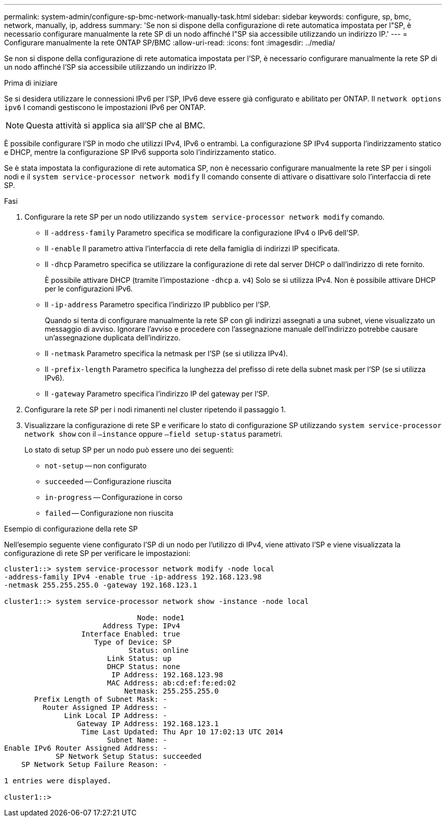 ---
permalink: system-admin/configure-sp-bmc-network-manually-task.html 
sidebar: sidebar 
keywords: configure, sp, bmc, network, manually, ip, address 
summary: 'Se non si dispone della configurazione di rete automatica impostata per l"SP, è necessario configurare manualmente la rete SP di un nodo affinché l"SP sia accessibile utilizzando un indirizzo IP.' 
---
= Configurare manualmente la rete ONTAP SP/BMC
:allow-uri-read: 
:icons: font
:imagesdir: ../media/


[role="lead"]
Se non si dispone della configurazione di rete automatica impostata per l'SP, è necessario configurare manualmente la rete SP di un nodo affinché l'SP sia accessibile utilizzando un indirizzo IP.

.Prima di iniziare
Se si desidera utilizzare le connessioni IPv6 per l'SP, IPv6 deve essere già configurato e abilitato per ONTAP. Il `network options ipv6` I comandi gestiscono le impostazioni IPv6 per ONTAP.

[NOTE]
====
Questa attività si applica sia all'SP che al BMC.

====
È possibile configurare l'SP in modo che utilizzi IPv4, IPv6 o entrambi. La configurazione SP IPv4 supporta l'indirizzamento statico e DHCP, mentre la configurazione SP IPv6 supporta solo l'indirizzamento statico.

Se è stata impostata la configurazione di rete automatica SP, non è necessario configurare manualmente la rete SP per i singoli nodi e il `system service-processor network modify` Il comando consente di attivare o disattivare solo l'interfaccia di rete SP.

.Fasi
. Configurare la rete SP per un nodo utilizzando `system service-processor network modify` comando.
+
** Il `-address-family` Parametro specifica se modificare la configurazione IPv4 o IPv6 dell'SP.
** Il `-enable` Il parametro attiva l'interfaccia di rete della famiglia di indirizzi IP specificata.
** Il `-dhcp` Parametro specifica se utilizzare la configurazione di rete dal server DHCP o dall'indirizzo di rete fornito.
+
È possibile attivare DHCP (tramite l'impostazione `-dhcp` a. `v4`) Solo se si utilizza IPv4. Non è possibile attivare DHCP per le configurazioni IPv6.

** Il `-ip-address` Parametro specifica l'indirizzo IP pubblico per l'SP.
+
Quando si tenta di configurare manualmente la rete SP con gli indirizzi assegnati a una subnet, viene visualizzato un messaggio di avviso. Ignorare l'avviso e procedere con l'assegnazione manuale dell'indirizzo potrebbe causare un'assegnazione duplicata dell'indirizzo.

** Il `-netmask` Parametro specifica la netmask per l'SP (se si utilizza IPv4).
** Il `-prefix-length` Parametro specifica la lunghezza del prefisso di rete della subnet mask per l'SP (se si utilizza IPv6).
** Il `-gateway` Parametro specifica l'indirizzo IP del gateway per l'SP.


. Configurare la rete SP per i nodi rimanenti nel cluster ripetendo il passaggio 1.
. Visualizzare la configurazione di rete SP e verificare lo stato di configurazione SP utilizzando `system service-processor network show` con il `–instance` oppure `–field setup-status` parametri.
+
Lo stato di setup SP per un nodo può essere uno dei seguenti:

+
** `not-setup` -- non configurato
** `succeeded` -- Configurazione riuscita
** `in-progress` -- Configurazione in corso
** `failed` -- Configurazione non riuscita




.Esempio di configurazione della rete SP
Nell'esempio seguente viene configurato l'SP di un nodo per l'utilizzo di IPv4, viene attivato l'SP e viene visualizzata la configurazione di rete SP per verificare le impostazioni:

[listing]
----

cluster1::> system service-processor network modify -node local
-address-family IPv4 -enable true -ip-address 192.168.123.98
-netmask 255.255.255.0 -gateway 192.168.123.1

cluster1::> system service-processor network show -instance -node local

                               Node: node1
                       Address Type: IPv4
                  Interface Enabled: true
                     Type of Device: SP
                             Status: online
                        Link Status: up
                        DHCP Status: none
                         IP Address: 192.168.123.98
                        MAC Address: ab:cd:ef:fe:ed:02
                            Netmask: 255.255.255.0
       Prefix Length of Subnet Mask: -
         Router Assigned IP Address: -
              Link Local IP Address: -
                 Gateway IP Address: 192.168.123.1
                  Time Last Updated: Thu Apr 10 17:02:13 UTC 2014
                        Subnet Name: -
Enable IPv6 Router Assigned Address: -
            SP Network Setup Status: succeeded
    SP Network Setup Failure Reason: -

1 entries were displayed.

cluster1::>
----
